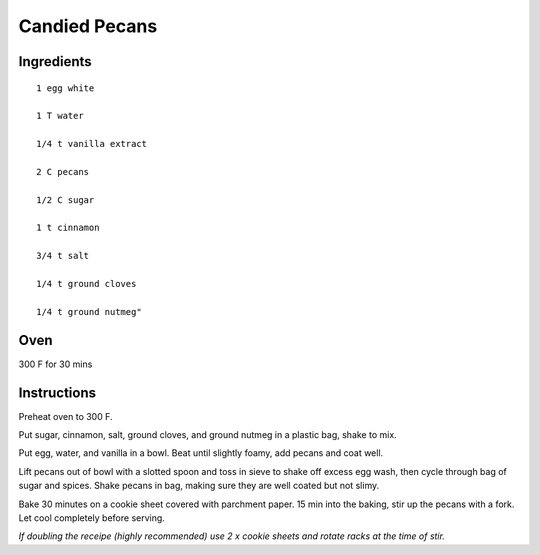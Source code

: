 ---------------
Candied Pecans
---------------

Ingredients
---------------

::

    1 egg white

    1 T water

    1/4 t vanilla extract

    2 C pecans

    1/2 C sugar

    1 t cinnamon

    3/4 t salt

    1/4 t ground cloves

    1/4 t ground nutmeg"

Oven
-----
300 F for 30 mins

Instructions
-------------

Preheat oven to 300 F.

Put sugar, cinnamon, salt, ground cloves, and ground nutmeg in a plastic bag, shake to mix.

Put egg, water, and vanilla in a bowl. Beat until slightly foamy, add pecans and coat well.

Lift pecans out of bowl with a slotted spoon and toss in sieve to shake off excess egg wash, then cycle through bag of sugar and spices. Shake pecans in bag, making sure they are well coated but not slimy.

Bake 30 minutes on a cookie sheet covered with parchment paper. 15 min into the baking, stir up the pecans with a fork. Let cool completely before serving.

*If doubling the receipe (highly recommended) use 2 x cookie sheets and rotate racks at the time of stir.*


